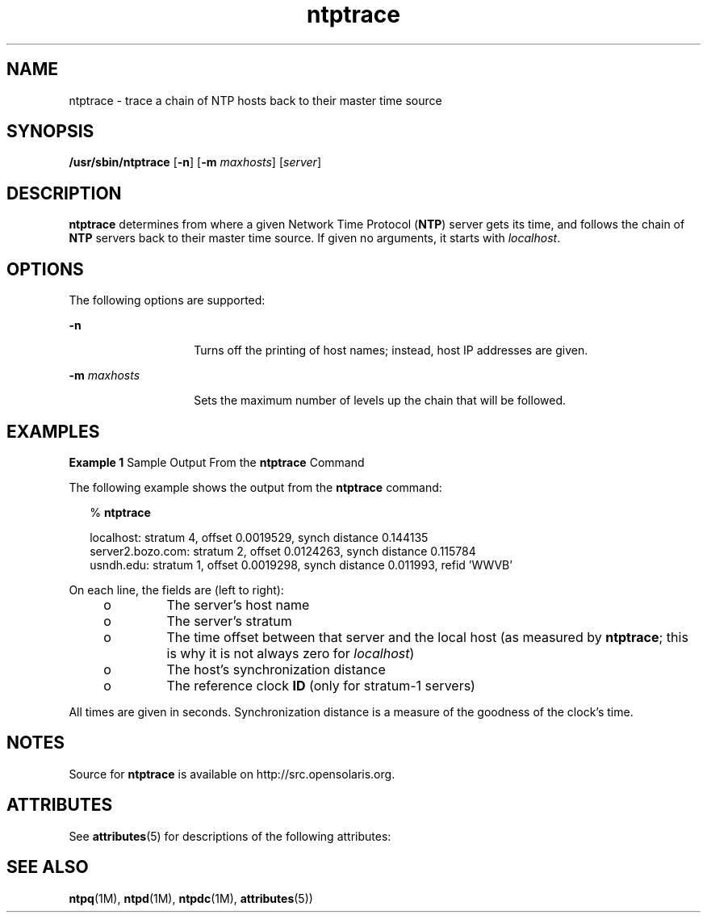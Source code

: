 '\" te
.\" CDDL HEADER START
.\"
.\" The contents of this file are subject to the terms of the
.\" Common Development and Distribution License (the "License").
.\" You may not use this file except in compliance with the License.
.\"
.\" You can obtain a copy of the license at usr/src/OPENSOLARIS.LICENSE
.\" or http://www.opensolaris.org/os/licensing.
.\" See the License for the specific language governing permissions
.\" and limitations under the License.
.\"
.\" When distributing Covered Code, include this CDDL HEADER in each
.\" file and include the License file at usr/src/OPENSOLARIS.LICENSE.
.\" If applicable, add the following below this CDDL HEADER, with the
.\" fields enclosed by brackets "[]" replaced with your own identifying
.\" information: Portions Copyright [yyyy] [name of copyright owner]
.\"
.\" CDDL HEADER END
.\"
.\" Copyright 2010 Sun Microsystems, Inc.  All rights reserved.
.\" Use is subject to license terms.
.\"
.\" #ident	"@(#)ntptrace.1m	1.2	10/03/16 SMI"
.\"
.TH "ntptrace" "1M" "" "" "System Administration Commands"
.SH NAME
ntptrace \- trace a chain of NTP hosts back to their master time source
.SH SYNOPSIS
.LP
.nf
\fB/usr/sbin/ntptrace\fR [\fB-n\fR] [\fB-m\fR \fImaxhosts\fR] [\fIserver\fR]
.fi
.SH DESCRIPTION
.LP
\fBntptrace\fR determines from where a given Network Time Protocol (\fBNTP\fR) server gets its time, and follows the chain of  \fBNTP\fR servers back to their master time source. If given no arguments, it starts with  \fIlocalhost\fR.
.SH OPTIONS
.LP
The following options are supported:
.sp
.ne 2
.mk
.na
\fB\fB-n\fR\fR
.ad
.RS 14n
.rt  
Turns off the printing of host names; instead, host IP addresses are given.
.RE

.sp
.ne 2
.mk
.na
\fB\fB-m\fR \fImaxhosts\fR\fR
.ad
.RS 14n
.rt  
Sets the maximum number of levels up the chain that will be followed.
.RE

.SH EXAMPLES
.LP
\fBExample 1 \fRSample Output From the \fBntptrace\fR Command
.LP
The following example shows the output from the \fBntptrace\fR command:

.sp
.in +2
.nf
% \fBntptrace\fR


 localhost: stratum 4, offset 0.0019529, synch distance 0.144135
 server2.bozo.com: stratum 2, offset 0.0124263, synch distance 0.115784
 usndh.edu: stratum 1, offset 0.0019298, synch distance 0.011993, refid 'WWVB'
.fi
.in -2
.sp

.LP
On each line, the fields are (left to right):

.RS +4
.TP
.ie t \(bu
.el o
The server's host name
.RE
.RS +4
.TP
.ie t \(bu
.el o
The server's stratum
.RE
.RS +4
.TP
.ie t \(bu
.el o
The time offset between that server and the local host (as measured by \fBntptrace\fR; this is why it is not always zero for  \fIlocalhost\fR)
.RE
.RS +4
.TP
.ie t \(bu
.el o
The host's synchronization distance
.RE
.RS +4
.TP
.ie t \(bu
.el o
The reference clock \fBID\fR (only for stratum-1 servers)
.RE
.LP
All times are given in seconds. Synchronization distance is a measure of the goodness of the clock's time.
.SH NOTES
.LP
Source for \fBntptrace\fR is available on http://src.opensolaris.org.
.SH ATTRIBUTES
See
.BR attributes (5)
for descriptions of the following attributes:
.sp
.TS
tab() box;
cw(2.75i) |cw(2.75i)
lw(2.75i) |lw(2.75i)
.
ATTRIBUTE TYPEATTRIBUTE VALUE
_
Availabilityservice/network/ntp
=
Interface StabilityVolatile
.TE 
.PP
.SH SEE ALSO
.LP
\fBntpq\fR(1M), \fBntpd\fR(1M), \fBntpdc\fR(1M), \fBattributes\fR(5))

